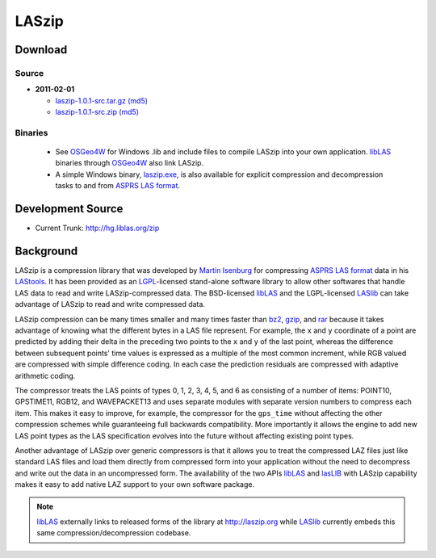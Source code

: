 .. _home:

******************************************************************************
LASzip
******************************************************************************

Download
------------------------------------------------------------------------------



Source
..............................................................................

* **2011-02-01** 

  - `laszip-1.0.1-src.tar.gz <http://download.osgeo.org/laszip/laszip-1.0.1.tar.gz>`_ 
    `(md5) <http://download.osgeo.org/laszip/laszip-1.0.1.tar.gz.md5>`__ 

  - `laszip-1.0.1-src.zip <http://download.osgeo.org/laszip/laszip-1.0.0.zip>`_ 
    `(md5) <http://download.osgeo.org/liblas/laszip-1.0.1.zip.md5>`__

Binaries
..............................................................................

  - See `OSGeo4W`_ for Windows .lib and 
    include files to compile LASzip into your own application. `libLAS`_ 
    binaries through `OSGeo4W`_ also link LASzip.

  - A simple Windows binary, `laszip.exe`_, is also available for 
    explicit compression and decompression tasks to and from `ASPRS LAS format`_.
    

Development Source
------------------------------------------------------------------------------

* Current Trunk: http://hg.liblas.org/zip


Background
------------------------------------------------------------------------------

LASzip is a compression library that was developed by `Martin Isenburg`_ for
compressing `ASPRS LAS format`_ data in his `LAStools`_. It has been provided
as an `LGPL`_-licensed stand-alone software library to allow other softwares
that handle LAS data to read and write LASzip-compressed data. The
BSD-licensed `libLAS`_ and the LGPL-licensed `LASlib`_ can take
advantage of LASzip to read and write compressed data.

LASzip compression can be many times smaller and many times faster than
`bz2`_, `gzip`_, and `rar`_ because it takes advantage of knowing what the
different bytes in a LAS file represent. For example, the ``x`` and ``y``
coordinate of a point are predicted by adding their delta in the preceding two
points to the ``x`` and ``y`` of the last point, whereas the difference
between subsequent points' time values is expressed as a multiple of the most
common increment, while RGB valued are compressed with simple difference
coding. In each case the prediction residuals are compressed with adaptive
arithmetic coding.

The compressor treats the LAS points of types 0, 1, 2, 3, 4, 5, and 6 as
consisting of a number of items: POINT10, GPSTIME11, RGB12, and WAVEPACKET13
and uses separate modules with separate version numbers to compress each item.
This makes it easy to improve, for example, the compressor for the
``gps_time`` without affecting the other compression schemes while
guaranteeing full backwards compatibility. More importantly it allows the
engine to add new LAS point types as the LAS specification evolves into the
future without affecting existing point types.

Another advantage of LASzip over generic compressors is that it allows you to
treat the compressed LAZ files just like standard LAS files and load them
directly from compressed form into your application without the need to
decompress and write out the data in an uncompressed form. The availability of
the two APIs `libLAS`_ and `lasLIB`_ with LASzip capability makes it easy to
add native LAZ support to your own software package.

.. note::
    `libLAS`_ externally links to released forms of the library at 
    http://laszip.org while `LASlib`_ currently embeds this same 
    compression/decompression codebase.


.. _`OSGeo4W`: http://trac.osgeo.org/osgeo4w
.. _`Martin Isenburg`: http://www.cs.unc.edu/~isenburg
.. _`ASPRS LAS format`: http://www.asprs.org/society/committees/standards/lidar_exchange_format.html
.. _`LGPL`: http://en.wikipedia.org/wiki/GNU_Lesser_General_Public_License
.. _`bz2`: http://en.wikipedia.org/wiki/Bzip2
.. _`gzip`: http://en.wikipedia.org/wiki/Gzip
.. _`rar`: http://en.wikipedia.org/wiki/Rar
.. _`LAStools`: http://lastools.org
.. _`libLAS`: http://liblas.org
.. _`lasLIB`: http://www.cs.unc.edu/~isenburg/lastools/download/laslib_README.txt
.. _`lasLIB source`: http://www.cs.unc.edu/~isenburg/lastools/download/laslib.zip
.. _`laszip.exe`: http://www.cs.unc.edu/~isenburg/lastools/
